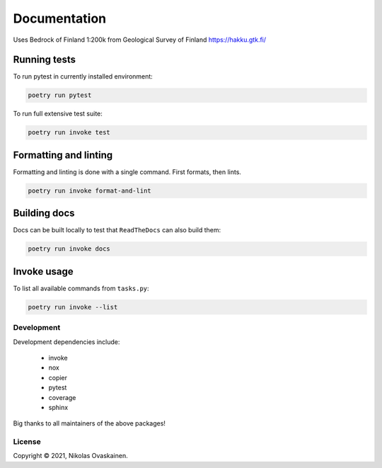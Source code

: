 Documentation
=============

|Documentation Status| |PyPI Status| |CI Test| |Coverage|

Uses Bedrock of Finland 1:200k from Geological Survey of Finland
https://hakku.gtk.fi/

Running tests
-------------

To run pytest in currently installed environment:

.. code:: bash

   poetry run pytest

To run full extensive test suite:

.. code:: bash

   poetry run invoke test

Formatting and linting
----------------------

Formatting and linting is done with a single command. First formats,
then lints.

.. code:: bash

   poetry run invoke format-and-lint

Building docs
-------------

Docs can be built locally to test that ``ReadTheDocs`` can also build them:

.. code:: bash

   poetry run invoke docs

Invoke usage
------------

To list all available commands from ``tasks.py``:

.. code:: bash

   poetry run invoke --list

Development
~~~~~~~~~~~

Development dependencies include:

   -  invoke
   -  nox
   -  copier
   -  pytest
   -  coverage
   -  sphinx

Big thanks to all maintainers of the above packages!

License
~~~~~~~

Copyright © 2021, Nikolas Ovaskainen.

.. |Documentation Status| image:: https://readthedocs.org/projects/kapalo_py/badge/?version=latest
   :target: https://kapalo_py.readthedocs.io/en/latest/?badge=latest
.. |PyPI Status| image:: https://img.shields.io/pypi/v/kapalo_py.svg
   :target: https://pypi.python.org/pypi/kapalo_py
.. |CI Test| image:: https://github.com/nialov/kapalo_py/workflows/test-and-publish/badge.svg
   :target: https://github.com/nialov/kapalo_py/actions/workflows/test-and-publish.yaml?query=branch%3Amaster
.. |Coverage| image:: https://raw.githubusercontent.com/nialov/kapalo_py/master/docs_src/imgs/coverage.svg
   :target: https://github.com/nialov/kapalo_py/blob/master/docs_src/imgs/coverage.svg
